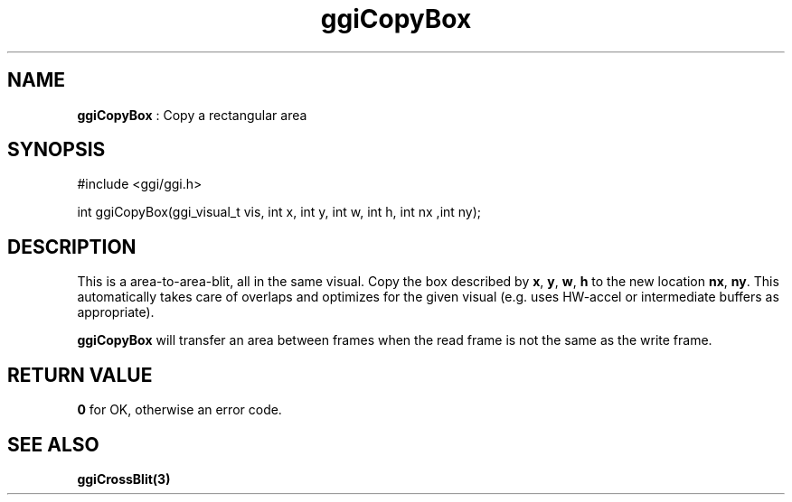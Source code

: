 .TH "ggiCopyBox" 3 "2003-04-02 06:39:16" "ggi-current" GGI
.SH NAME
\fBggiCopyBox\fR : Copy a rectangular area
.SH SYNOPSIS
.nb
.nf
#include <ggi/ggi.h>

int ggiCopyBox(ggi_visual_t vis, int x, int y, int w, int h, int nx ,int ny);
.fi
.SH DESCRIPTION
This is a area-to-area-blit, all in the same visual. Copy the box
described by \fBx\fR, \fBy\fR, \fBw\fR, \fBh\fR to the new location
\fBnx\fR, \fBny\fR.  This automatically takes care of overlaps and
optimizes for the given visual (e.g. uses HW-accel or intermediate
buffers as appropriate).

\fBggiCopyBox\fR will transfer an area between frames when the read frame
is not the same as the write frame.
.SH RETURN VALUE
\fB0\fR for OK, otherwise an error code.
.SH SEE ALSO
\fBggiCrossBlit(3)\fR
